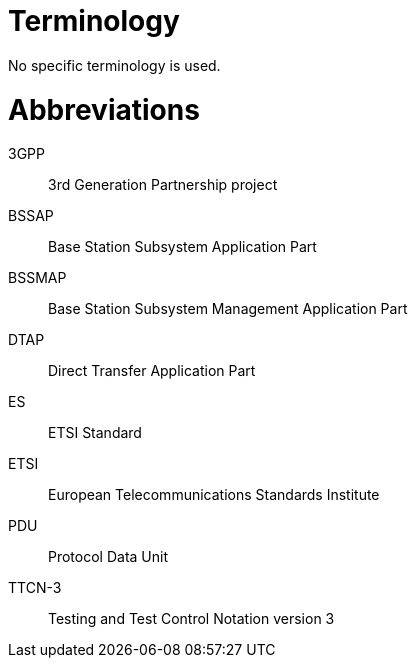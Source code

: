 = Terminology

No specific terminology is used.

= Abbreviations

3GPP:: 3rd Generation Partnership project

BSSAP:: Base Station Subsystem Application Part

BSSMAP:: Base Station Subsystem Management Application Part

DTAP:: Direct Transfer Application Part

ES:: ETSI Standard

ETSI:: European Telecommunications Standards Institute

PDU:: Protocol Data Unit

TTCN-3:: Testing and Test Control Notation version 3
